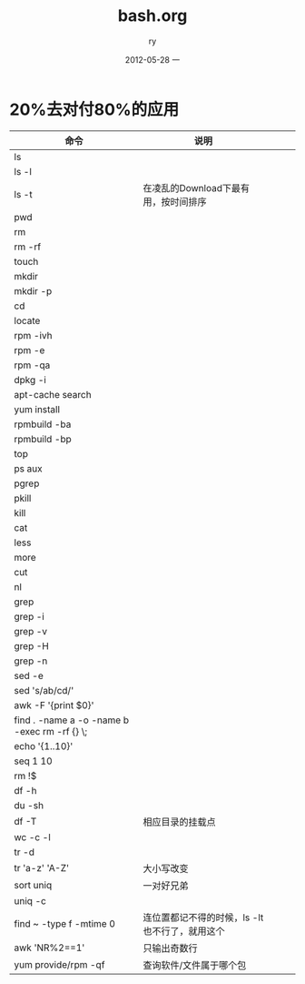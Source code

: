 #+TITLE:     bash.org
#+AUTHOR:    ry
#+EMAIL:     ry@ry-ThinkPad-T400
#+DATE:      2012-05-28 一
#+DESCRIPTION:
#+KEYWORDS:
#+LANGUAGE:  en
#+OPTIONS:   H:3 num:t toc:t \n:nil @:t ::t |:t ^:t -:t f:t *:t <:t
#+OPTIONS:   TeX:t LaTeX:t skip:nil d:nil todo:t pri:nil tags:not-in-toc
#+INFOJS_OPT: view:nil toc:nil ltoc:t mouse:underline buttons:0 path:http://orgmode.org/org-info.js
#+EXPORT_SELECT_TAGS: export
#+EXPORT_EXCLUDE_TAGS: noexport
#+LINK_UP:   
#+LINK_HOME: 
#+XSLT:

* 20%去对付80%的应用
| 命令                                         | 说明                                           |   |   |   |
|----------------------------------------------+------------------------------------------------+---+---+---|
| ls                                           |                                                |   |   |   |
| ls -l                                        |                                                |   |   |   |
| ls -t                                        | 在凌乱的Download下最有用，按时间排序           |   |   |   |
| pwd                                          |                                                |   |   |   |
| rm                                           |                                                |   |   |   |
| rm -rf                                       |                                                |   |   |   |
| touch                                        |                                                |   |   |   |
| mkdir                                        |                                                |   |   |   |
| mkdir -p                                     |                                                |   |   |   |
| cd                                           |                                                |   |   |   |
| locate                                       |                                                |   |   |   |
| rpm -ivh                                     |                                                |   |   |   |
| rpm -e                                       |                                                |   |   |   |
| rpm -qa                                      |                                                |   |   |   |
| dpkg -i                                      |                                                |   |   |   |
| apt-cache search                             |                                                |   |   |   |
| yum install                                  |                                                |   |   |   |
| rpmbuild -ba                                 |                                                |   |   |   |
| rpmbuild -bp                                 |                                                |   |   |   |
| top                                          |                                                |   |   |   |
| ps aux                                       |                                                |   |   |   |
| pgrep                                        |                                                |   |   |   |
| pkill                                        |                                                |   |   |   |
| kill                                         |                                                |   |   |   |
| cat                                          |                                                |   |   |   |
| less                                         |                                                |   |   |   |
| more                                         |                                                |   |   |   |
| cut                                          |                                                |   |   |   |
| nl                                           |                                                |   |   |   |
| grep                                         |                                                |   |   |   |
| grep -i                                      |                                                |   |   |   |
| grep -v                                      |                                                |   |   |   |
| grep -H                                      |                                                |   |   |   |
| grep -n                                      |                                                |   |   |   |
| sed -e                                       |                                                |   |   |   |
| sed 's/ab/cd/'                               |                                                |   |   |   |
| awk -F '{print $0}'                          |                                                |   |   |   |
| find . -name a -o -name b -exec rm -rf {} \; |                                                |   |   |   |
| echo '{1..10}'                               |                                                |   |   |   |
| seq 1 10                                     |                                                |   |   |   |
| rm !$                                        |                                                |   |   |   |
| df -h                                        |                                                |   |   |   |
| du -sh                                       |                                                |   |   |   |
| df -T                                        | 相应目录的挂载点                               |   |   |   |
| wc -c -l                                     |                                                |   |   |   |
| tr -d                                        |                                                |   |   |   |
| tr 'a-z' 'A-Z'                               | 大小写改变                                     |   |   |   |
| sort uniq                                    | 一对好兄弟                                     |   |   |   |
| uniq -c                                      |                                                |   |   |   |
| find ~ -type f -mtime 0                      | 连位置都记不得的时候，ls -lt也不行了，就用这个 |   |   |   |
| awk 'NR%2==1'                                | 只输出奇数行                                   |   |   |   |
| yum provide/rpm -qf                          | 查询软件/文件属于哪个包                        |   |   |   |
